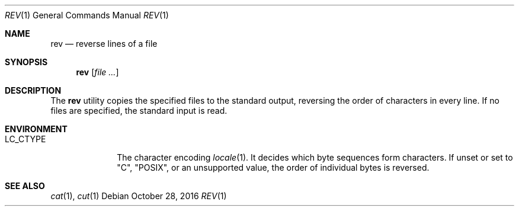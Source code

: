 .\"	$OpenBSD: rev.1,v 1.8 2016/10/28 07:28:27 schwarze Exp $
.\"	$NetBSD: rev.1,v 1.3 1995/09/28 08:49:39 tls Exp $
.\"
.\" Copyright (c) 1985, 1992, 1993
.\"	The Regents of the University of California.  All rights reserved.
.\"
.\" Redistribution and use in source and binary forms, with or without
.\" modification, are permitted provided that the following conditions
.\" are met:
.\" 1. Redistributions of source code must retain the above copyright
.\"    notice, this list of conditions and the following disclaimer.
.\" 2. Redistributions in binary form must reproduce the above copyright
.\"    notice, this list of conditions and the following disclaimer in the
.\"    documentation and/or other materials provided with the distribution.
.\" 3. Neither the name of the University nor the names of its contributors
.\"    may be used to endorse or promote products derived from this software
.\"    without specific prior written permission.
.\"
.\" THIS SOFTWARE IS PROVIDED BY THE REGENTS AND CONTRIBUTORS ``AS IS'' AND
.\" ANY EXPRESS OR IMPLIED WARRANTIES, INCLUDING, BUT NOT LIMITED TO, THE
.\" IMPLIED WARRANTIES OF MERCHANTABILITY AND FITNESS FOR A PARTICULAR PURPOSE
.\" ARE DISCLAIMED.  IN NO EVENT SHALL THE REGENTS OR CONTRIBUTORS BE LIABLE
.\" FOR ANY DIRECT, INDIRECT, INCIDENTAL, SPECIAL, EXEMPLARY, OR CONSEQUENTIAL
.\" DAMAGES (INCLUDING, BUT NOT LIMITED TO, PROCUREMENT OF SUBSTITUTE GOODS
.\" OR SERVICES; LOSS OF USE, DATA, OR PROFITS; OR BUSINESS INTERRUPTION)
.\" HOWEVER CAUSED AND ON ANY THEORY OF LIABILITY, WHETHER IN CONTRACT, STRICT
.\" LIABILITY, OR TORT (INCLUDING NEGLIGENCE OR OTHERWISE) ARISING IN ANY WAY
.\" OUT OF THE USE OF THIS SOFTWARE, EVEN IF ADVISED OF THE POSSIBILITY OF
.\" SUCH DAMAGE.
.\"
.\"	@(#)rev.1	8.1 (Berkeley) 6/9/93
.\"
.Dd $Mdocdate: October 28 2016 $
.Dt REV 1
.Os
.Sh NAME
.Nm rev
.Nd reverse lines of a file
.Sh SYNOPSIS
.Nm rev
.Op Ar
.Sh DESCRIPTION
The
.Nm rev
utility copies the specified files to the standard output, reversing the
order of characters in every line.
If no files are specified, the standard input is read.
.Sh ENVIRONMENT
.Bl -tag -width LC_CTYPE
.It Ev LC_CTYPE
The character encoding
.Xr locale 1 .
It decides which byte sequences form characters.
If unset or set to "C", "POSIX", or an unsupported value,
the order of individual bytes is reversed.
.El
.Sh SEE ALSO
.Xr cat 1 ,
.Xr cut 1
